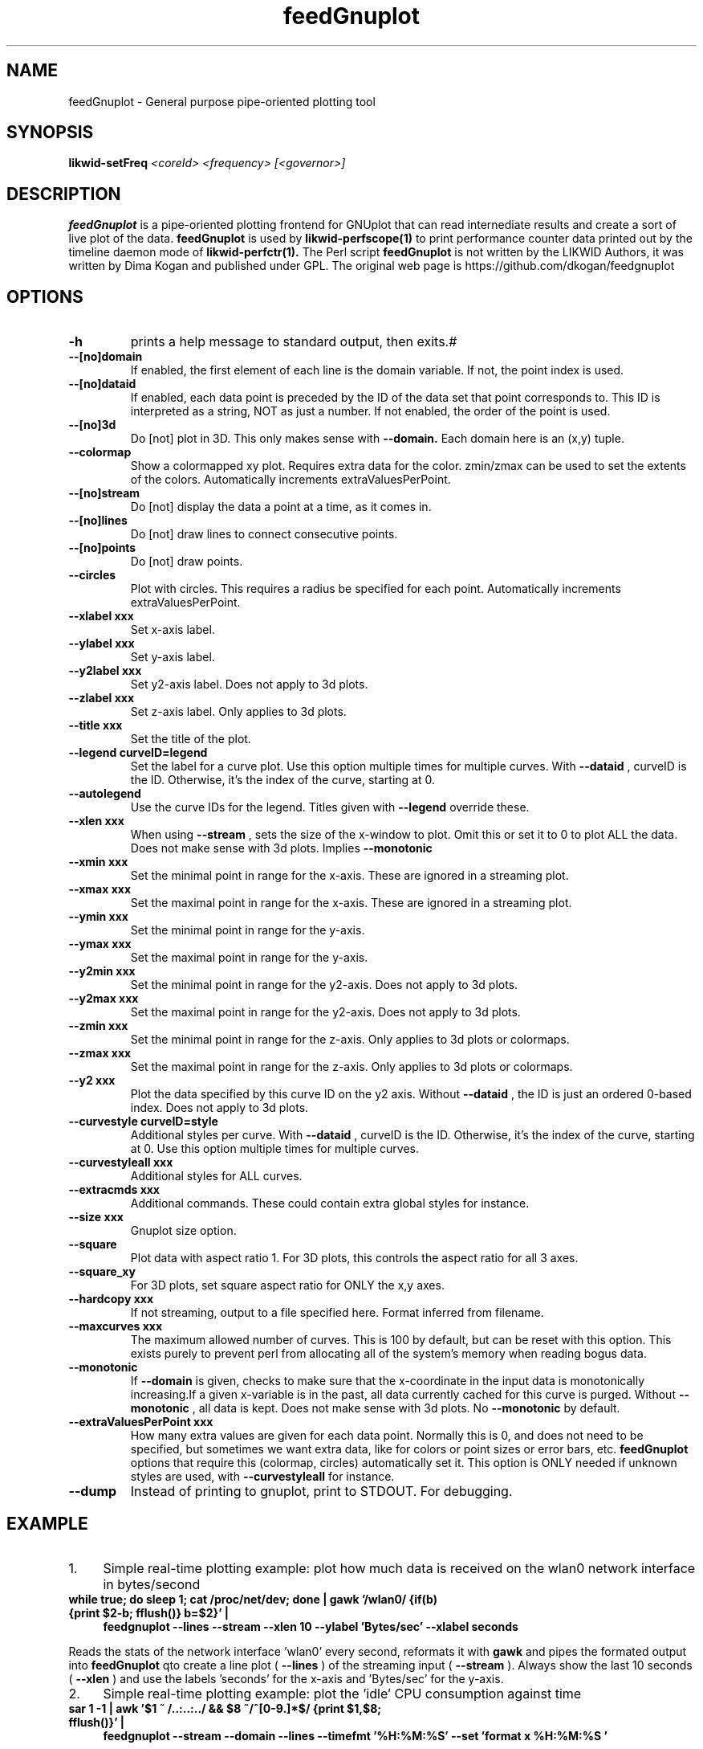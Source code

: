 .TH feedGnuplot 1 03.08.2017 likwid\-4
.SH NAME
feedGnuplot \- General purpose pipe-oriented plotting tool
.SH SYNOPSIS
.B likwid-setFreq 
.IR <coreId>
.IR <frequency>
.IR [<governor>]

.SH DESCRIPTION
.B feedGnuplot
is a pipe-oriented plotting frontend for GNUplot that can read internediate results and create a sort of live plot of the data.
.B feedGnuplot
is used by
.B likwid-perfscope(1)
to print performance counter data printed out by the timeline daemon mode of
.B likwid-perfctr(1).
The Perl script
.B feedGnuplot
is not written by the LIKWID Authors, it was written by Dima Kogan and published under GPL. The original web page is https://github.com/dkogan/feedgnuplot
.SH OPTIONS
.TP
.B \-h
prints a help message to standard output, then exits.#
.TP
.B \-\-[no]domain
If enabled, the first element of each line is the domain variable.  If not, the point index is used.
.TP
.B \-\-[no]dataid
If enabled, each data point is preceded by the ID of the data set that point corresponds to. This ID is
interpreted as a string, NOT as just a number. If not enabled, the order of the point is used.
.TP
.B \-\-[no]3d
Do [not] plot in 3D. This only makes sense with 
.B --domain.
Each domain here is an (x,y) tuple.
.TP
.B \-\-colormap
Show a colormapped xy plot. Requires extra data for the color. zmin/zmax can be used to set the extents of the colors.
Automatically increments extraValuesPerPoint.
.TP
.B \-\-[no]stream
Do [not] display the data a point at a time, as it comes in.
.TP
.B \-\-[no]lines
Do [not] draw lines to connect consecutive points.
.TP
.B \-\-[no]points
Do [not] draw points.
.TP
.B \-\-circles
Plot with circles. This requires a radius be specified for each point. Automatically increments extraValuesPerPoint.
.TP
.B \-\-xlabel " xxx
Set x-axis label.
.TP
.B \-\-ylabel " xxx
Set y-axis label.
.TP
.B \-\-y2label " xxx
Set y2-axis label. Does not apply to 3d plots.
.TP
.B \-\-zlabel " xxx
Set z-axis label. Only applies to 3d plots.
.TP
.B \-\-title " xxx
Set the title of the plot.
.TP
.B \-\-legend " curveID=legend
Set the label for a curve plot. Use this option multiple times for multiple curves. With 
.B --dataid
, curveID is the ID. Otherwise, it's the index of the curve, starting at 0.
.TP
.B \-\-autolegend
Use the curve IDs for the legend. Titles given with
.B --legend
override these.
.TP
.B \-\-xlen " xxx
When using 
.B --stream
, sets the size of the x-window to plot. Omit this or set it to 0 to plot ALL the data. Does not make sense with 3d plots. Implies
.B --monotonic
.TP
.B \-\-xmin " xxx
Set the minimal point in range for the x-axis. These are ignored in a streaming plot.
.TP
.B \-\-xmax " xxx
Set the maximal point in range for the x-axis. These are ignored in a streaming plot.
.TP
.B \-\-ymin " xxx
Set the minimal point in range for the y-axis.
.TP
.B \-\-ymax " xxx
Set the maximal point in range for the y-axis.
.TP
.B \-\-y2min " xxx
Set the minimal point in range for the y2-axis. Does not apply to 3d plots.
.TP
.B \-\-y2max " xxx
Set the maximal point in range for the y2-axis. Does not apply to 3d plots.
.TP
.B \-\-zmin " xxx
Set the minimal point in range for the z-axis. Only applies to 3d plots or colormaps.
.TP
.B \-\-zmax " xxx
Set the maximal point in range for the z-axis. Only applies to 3d plots or colormaps.
.TP
.B \-\-y2 " xxx
Plot the data specified by this curve ID on the y2 axis. Without
.B --dataid
, the ID is just an ordered 0-based index. Does not apply to 3d plots.
.TP
.B \-\-curvestyle " curveID=style
Additional styles per curve. With
.B --dataid
, curveID is the ID. Otherwise, it's the index of the curve, starting at 0. Use this option multiple times for multiple curves.
.TP
.B \-\-curvestyleall " xxx
Additional styles for ALL curves.
.TP
.B \-\-extracmds " xxx
Additional commands. These could contain extra global styles for instance.
.TP
.B \-\-size " xxx
Gnuplot size option.
.TP
.B \-\-square
Plot data with aspect ratio 1. For 3D plots, this controls the aspect ratio for all 3 axes.
.TP
.B \-\-square_xy
For 3D plots, set square aspect ratio for ONLY the x,y axes.
.TP
.B \-\-hardcopy " xxx
If not streaming, output to a file specified here. Format inferred from filename.
.TP
.B \-\-maxcurves " xxx
The maximum allowed number of curves. This is 100 by default, but can be reset with this option. This exists purely to prevent perl from allocating all of the system's memory when reading bogus data.
.TP
.B \-\-monotonic
If
.B --domain
is given, checks to make sure that the x-coordinate in the input data is monotonically increasing.If a given x-variable is in the past, all data currently cached for this curve is purged. Without 
.B --monotonic
, all data is kept. Does not make sense with 3d plots. No 
.B --monotonic
by default.
.TP
.B \-\-extraValuesPerPoint " xxx
How many extra values are given for each data point. Normally this is 0, and does not need to be specified, but sometimes we want extra data, like for colors or point sizes or error bars, etc.
.B feedGnuplot
options that require this (colormap, circles) automatically set it. This option is ONLY needed if unknown styles are used, with 
.B --curvestyleall
for instance.
.TP
.B \-\-dump
Instead of printing to gnuplot, print to STDOUT. For debugging.

.SH EXAMPLE
.IP 1. 4
Simple real-time plotting example: plot how much data is received on the wlan0 network interface in bytes/second
.TP
.B while true; do sleep 1; cat /proc/net/dev; done | gawk '/wlan0/ {if(b) {print $2-b; fflush()} b=$2}' | \\
.B feedgnuplot --lines --stream --xlen 10 --ylabel 'Bytes/sec' --xlabel seconds
.PP
Reads the stats of the network interface 'wlan0' every second, reformats it with
.B gawk
and pipes the formated output into
.B feedGnuplot
qto create a line plot (
.B --lines
) of the streaming input (
.B --stream
). Always show the last 10 seconds (
.B --xlen
) and use the labels 'seconds' for the x-axis and 'Bytes/sec' for the y-axis.
.IP 2. 4
Simple real-time plotting example: plot the 'idle' CPU consumption against time
.TP
.B sar 1 -1 | awk '$1 ~ /..:..:../ && $8 ~/^[0-9\.]*$/ {print $1,$8; fflush()}' | \\
.B feedgnuplot --stream --domain --lines --timefmt '%H:%M:%S' --set 'format x "%H:%M:%S"'
.PP
Reads the CPU IDLE consumption and sets the current time as x-axis key.

.SH AUTHOR
Written by Dima Kogan <dima@secretsauce.net>.
.SH BUGS
Report Bugs on <https://github.com/dkogan/feedgnuplot/issues>.
.SH "SEE ALSO"
gnuplot(1), awk(1), sar(1),  likwid-perfscope(1), likwid-perfctr(1)
